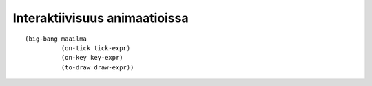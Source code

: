 Interaktiivisuus animaatioissa
==============================

::

    (big-bang maailma
              (on-tick tick-expr)
              (on-key key-expr)
              (to-draw draw-expr))

